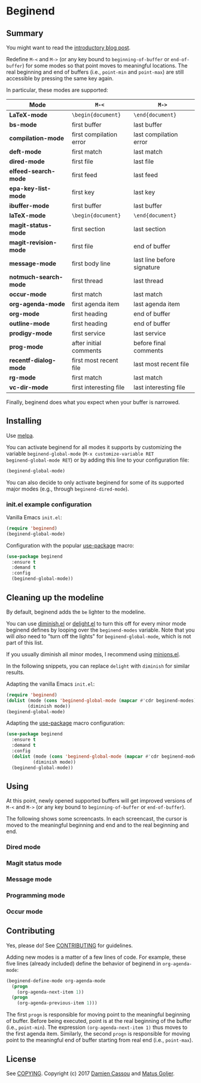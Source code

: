 * Beginend
  #+BEGIN_HTML
      <p>
        <a href="https://stable.melpa.org/#/beginend">
          <img alt="MELPA Stable" src="https://stable.melpa.org/packages/beginend-badge.svg"/>
        </a>

        <a href="https://melpa.org/#/beginend">
          <img alt="MELPA" src="https://melpa.org/packages/beginend-badge.svg"/>
        </a>

        <a href="https://github.com/DamienCassou/beginend/actions">
          <img alt="pipeline status" src="[[https://github.com/DamienCassou/beginend/actions/workflows/test.yml/badge.svg]]" />
        </a>
      </p>
  #+END_HTML

** Summary

You might want to read the [[https://emacs.cafe/emacs/package/2017/08/01/beginend.html][introductory blog post]].

Redefine ~M-<~ and ~M->~ (or any key bound to ~beginning-of-buffer~ or
~end-of-buffer~) for some modes so that point moves to meaningful
locations. The real beginning and end of buffers (i.e., ~point-min~
and ~point-max~) are still accessible by pressing the same key again.

In particular, these modes are supported:

| *Mode*                | ~M-<~                   | ~M->~                      |
|-----------------------+-------------------------+----------------------------|
| *LaTeX-mode*          | =\begin{document}=      | =\end{document}=           |
| *bs-mode*             | first buffer            | last buffer                |
| *compilation-mode*    | first compilation error | last compilation error     |
| *deft-mode*           | first match             | last match                 |
| *dired-mode*          | first file              | last file                  |
| *elfeed-search-mode*  | first feed              | last feed                  |
| *epa-key-list-mode*   | first key               | last key                   |
| *ibuffer-mode*        | first buffer            | last buffer                |
| *laTeX-mode*          | =\begin{document}=      | =\end{document}=           |
| *magit-status-mode*   | first section           | last section               |
| *magit-revision-mode* | first file              | end of buffer              |
| *message-mode*        | first body line         | last line before signature |
| *notmuch-search-mode* | first thread            | last thread                |
| *occur-mode*          | first match             | last match                 |
| *org-agenda-mode*     | first agenda item       | last agenda item           |
| *org-mode*            | first heading           | end of buffer              |
| *outline-mode*        | first heading           | end of buffer              |
| *prodigy-mode*        | first service           | last service               |
| *prog-mode*           | after initial comments  | before final comments      |
| *recentf-dialog-mode* | first most recent file  | last most recent file      |
| *rg-mode*             | first match             | last match                 |
| *vc-dir-mode*         | first interesting file  | last interesting file      |

Finally, beginend does what you expect when your buffer is narrowed.

** Installing

Use [[http://melpa.org/][melpa]].

You can activate beginend for all modes it supports by customizing the
variable ~beginend-global-mode~ (~M-x customize-variable RET
beginend-global-mode RET~) or by adding this line to your
configuration file:

#+BEGIN_SRC emacs-lisp
(beginend-global-mode)
#+END_SRC

You can also decide to only activate beginend for some of its
supported major modes (e.g., through ~beginend-dired-mode~).

*** init.el example configuration

Vanilla Emacs ~init.el~:

#+BEGIN_SRC emacs-lisp
(require 'beginend)
(beginend-global-mode)
#+END_SRC

Configuration with the popular [[https://github.com/jwiegley/use-package][use-package]] macro:

#+BEGIN_SRC emacs-lisp
(use-package beginend 
  :ensure t
  :demand t
  :config  
  (beginend-global-mode))
#+END_SRC

** Cleaning up the modeline

By default, beginend adds the ~be~ lighter to the modeline.

You can use [[https://github.com/myrjola/diminish.el][diminish.el]] or [[https://savannah.nongnu.org/projects/delight][delight.el]] to turn this off for every minor
mode beginend defines by looping over the ~beginend-modes~ variable.
Note that you will /also/ need to "turn off the lights" for
~beginend-global-mode~, which is not part of this list.

If you usually diminish all minor modes, I recommend using [[https://melpa.org/#/minions][minions.el]].

In the following snippets, you can replace ~delight~ with ~diminish~ for
similar results.

Adapting the vanilla Emacs ~init.el~:

#+BEGIN_SRC emacs-lisp
(require 'beginend)
(dolist (mode (cons 'beginend-global-mode (mapcar #'cdr beginend-modes)))
        (diminish mode))
(beginend-global-mode)
#+END_SRC

Adapting the [[https://github.com/jwiegley/use-package][use-package]] macro configuration:

#+BEGIN_SRC emacs-lisp
(use-package beginend 
  :ensure t
  :demand t
  :config  
  (dolist (mode (cons 'beginend-global-mode (mapcar #'cdr beginend-modes)))
          (diminish mode))
  (beginend-global-mode))
#+END_SRC

** Using

At this point, newly opened supported buffers will get improved
versions of ~M-<~ and ~M->~ (or any key bound to ~beginning-of-buffer~
or ~end-of-buffer~).

The following shows some screencasts. In each screencast, the cursor
is moved to the meaningful beginning and end and to the real beginning
and end.

*** Dired mode
[[file:media/beginend-dired-mode.gif]]
*** Magit status mode
[[file:media/beginend-magit-mode.gif]]
*** Message mode
[[file:media/beginend-message-mode.gif]]
*** Programming mode
[[file:media/beginend-prog-mode.gif]]
*** Occur mode
[[file:media/beginend-occur-mode.gif]]

** Contributing

Yes, please do! See [[file:CONTRIBUTING.md][CONTRIBUTING]] for guidelines.

Adding new modes is a matter of a few lines of code. For example,
these five lines (already included) define the behavior of beginend in
~org-agenda-mode~:

#+BEGIN_SRC emacs-lisp
(beginend-define-mode org-agenda-mode
  (progn
    (org-agenda-next-item 1))
  (progn
    (org-agenda-previous-item 1)))
#+END_SRC

The first ~progn~ is responsible for moving point to the meaningful
beginning of buffer. Before being executed, point is at the real
beginning of the buffer (i.e., ~point-min~). The expression
~(org-agenda-next-item 1)~ thus moves to the first agenda item.
Similarly, the second ~progn~ is responsible for moving point to the
meaningful end of buffer starting from real end (i.e., ~point-max~).

** License

See [[file:COPYING][COPYING]]. Copyright (c) 2017 [[mailto:damien@cassou.me][Damien Cassou]] and [[mailto:matus.goljer@gmail.com][Matus Goljer]].
